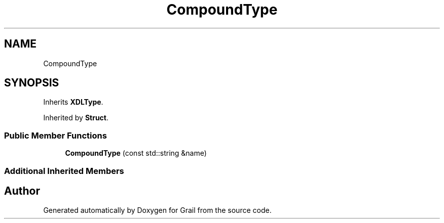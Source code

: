 .TH "CompoundType" 3 "Thu Jul 1 2021" "Version 1.0" "Grail" \" -*- nroff -*-
.ad l
.nh
.SH NAME
CompoundType
.SH SYNOPSIS
.br
.PP
.PP
Inherits \fBXDLType\fP\&.
.PP
Inherited by \fBStruct\fP\&.
.SS "Public Member Functions"

.in +1c
.ti -1c
.RI "\fBCompoundType\fP (const std::string &name)"
.br
.in -1c
.SS "Additional Inherited Members"


.SH "Author"
.PP 
Generated automatically by Doxygen for Grail from the source code\&.
